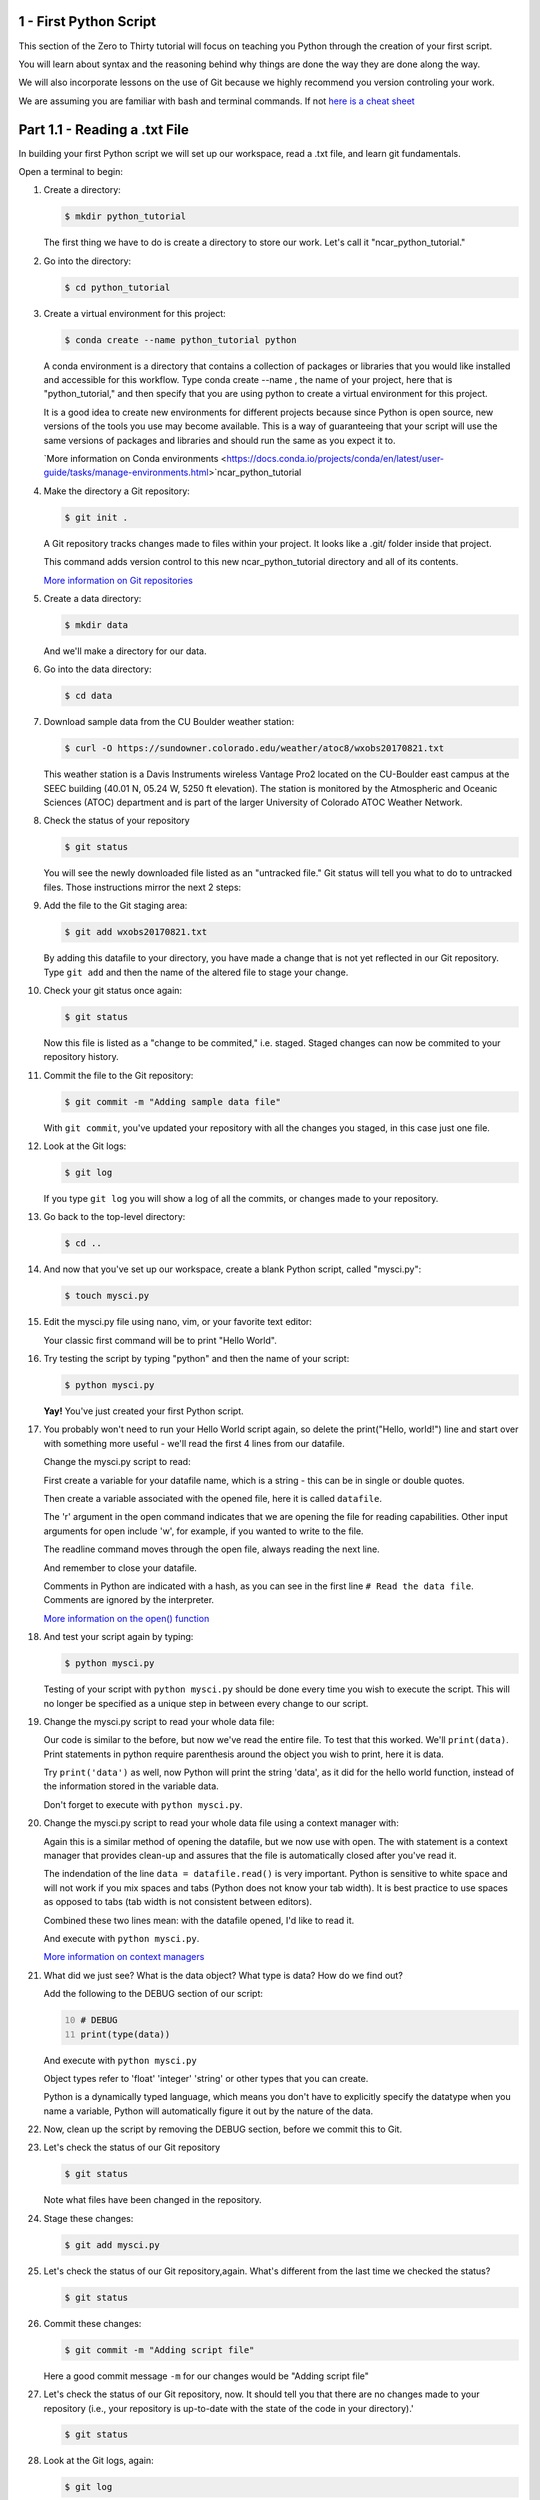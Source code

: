 .. title: part1_1
.. slug: part1_1
.. date: 2020-04-08 14:38:38 UTC-06:00
.. tags: 
.. category: 
.. link: 
.. description: 
.. type: text
.. hidetitle: True

=========================
1 - First Python Script
=========================

This section of the Zero to Thirty tutorial will focus on teaching you Python through the creation of your first script. 

You will learn about syntax and the reasoning behind why things are done the way they are done along the way. 

We will also incorporate lessons on the use of Git because we highly recommend you version controling your work.

We are assuming you are familiar with bash and terminal commands. If not `here is a cheat sheet <https://cheatography.com/davechild/cheat-sheets/linux-command-line/>`_

==============================
Part 1.1 - Reading a .txt File
==============================

In building your first Python script we will set up our workspace, read a .txt file, and learn git fundamentals.

Open a terminal to begin:

1. Create a directory:

   .. code-block:: bash 

      $ mkdir python_tutorial

   ..

   The first thing we have to do is create a directory to store our work. Let's call it "ncar_python_tutorial."

2. Go into the directory:

   .. code-block:: bash 

      $ cd python_tutorial

3. Create a virtual environment for this project:

   .. code-block:: bash 

     $ conda create --name python_tutorial python
    
   ..

   A conda environment is a directory that contains a collection of packages or libraries that you would like installed and accessible for this workflow. Type conda create --name , the name of your project, here that is "python_tutorial," and then specify that you are using python to create a virtual environment for this project.

   It is a good idea to create new environments for different projects because since Python is open source, new versions of the tools you use may become available. This is a way of guaranteeing that your script will use the same versions of packages and libraries and should run the same as you expect it to.

   `More information on Conda environments <https://docs.conda.io/projects/conda/en/latest/user-guide/tasks/manage-environments.html>`ncar_python_tutorial

4. Make the directory a Git repository:

   .. code-block:: bash 

      $ git init .

   ..

   A Git repository tracks changes made to files within your project. It looks like a .git/ folder inside that project.

   This command adds version control to this new ncar_python_tutorial directory and all of its contents.

   `More information on Git repositories <https://git-scm.com/book/en/v2/Git-Basics-Getting-a-Git-Repository>`_

5. Create a data directory:

   .. code-block:: bash 

      $ mkdir data

   ..

   And we'll make a directory for our data.

6. Go into the data directory:

   .. code-block:: bash 

      $ cd data

7. Download sample data from the CU Boulder weather station:

   .. code-block:: bash 

      $ curl -O https://sundowner.colorado.edu/weather/atoc8/wxobs20170821.txt

   ..

   This weather station is a Davis Instruments wireless Vantage Pro2 located on the CU-Boulder east campus at the SEEC building (40.01 N, 05.24 W, 5250 ft elevation). The station is monitored by the Atmospheric and Oceanic Sciences (ATOC) department and is part of the larger University of Colorado ATOC Weather Network.

8. Check the status of your repository

   .. code-block:: bash 

      $ git status

   ..

   You will see the newly downloaded file listed as an "untracked file." Git status will tell you what to do to untracked files. Those instructions mirror the next 2 steps:

9. Add the file to the Git staging area:

   .. code-block:: bash 

      $ git add wxobs20170821.txt

   ..

   By adding this datafile to your directory, you have made a change that is not yet reflected in our Git repository. Type ``git add`` and then the name of the altered file to stage your change.

10. Check your git status once again:

    .. code-block:: bash 

       $ git status

    ..

    Now this file is listed as a "change to be commited," i.e. staged. Staged changes can now be commited to your repository history.

11. Commit the file to the Git repository:

    .. code-block:: bash 

       $ git commit -m "Adding sample data file"

    ..

    With ``git commit``, you've updated your repository with all the changes you staged, in this case just one file.

12. Look at the Git logs:

    .. code-block:: bash 

       $ git log

    ..

    If you type ``git log`` you will show a log of all the commits, or changes made to your repository.

13. Go back to the top-level directory:

    .. code-block:: bash 

       $ cd ..

    ..

14. And now that you've set up our workspace, create a blank Python script, called "mysci.py":

    .. code-block:: bash 

       $ touch mysci.py

    ..

15. Edit the mysci.py file using nano, vim, or your favorite text editor:

    .. code-block:: python
       :linenos:

       print("Hello, world!")

    ..

    Your classic first command will be to print "Hello World".

16. Try testing the script by typing "python" and then the name of your script:

    .. code-block:: bash 

       $ python mysci.py

    ..

    **Yay!** You've just created your first Python script.


17. You probably won't need to run your Hello World script again, so delete the print("Hello, world!") line and start over with something more useful - we'll read the first 4 lines from our datafile.

    Change the mysci.py script to read:

    .. code-block:: python
       :linenos:

       # Read the data file
       filename = "data/wxobs20170821.txt"
       datafile = open(filename, 'r')

       print(datafile.readline())
       print(datafile.readline())
       print(datafile.readline())
       print(datafile.readline())

       datafile.close()

    ..

    First create a variable for your datafile name, which is a string - this can be in single or double quotes.

    Then create a variable associated with the opened file, here it is called ``datafile``.

    The 'r' argument in the open command indicates that we are opening the file for reading capabilities. Other input arguments for open include 'w', for example, if you wanted to write to the file.

    The readline command moves through the open file, always reading the next line.

    And remember to close your datafile.

    Comments in Python are indicated with a hash, as you can see in the first line ``# Read the data file``. Comments are ignored by the interpreter.

    `More information on the open() function <https://docs.python.org/3/library/functions.html#open>`_

18. And test your script again by typing:

    .. code-block:: bash 

       $ python mysci.py

    ..

    Testing of your script with ``python mysci.py`` should be done every time you wish to execute the script. This will no longer be specified as a unique step in between every change to our script.

19. Change the mysci.py script to read your whole data file:

    .. code-block:: python
       :linenos:

       # Read the data file
       filename = "data/wxobs20170821.txt"
       datafile = open(filename, 'r')
      
       data = datafile.read()
      
       datafile.close()

       # DEBUG
       print(data)
       print('data')

    ..

    Our code is similar to the before, but now we've read the entire file. To test that this worked. We'll ``print(data)``. Print statements in python require parenthesis around the object you wish to print, here it is data.

    Try ``print('data')`` as well, now Python will print the string 'data', as it did for the hello world function, instead of the information stored in the variable data.

    Don't forget to execute with ``python mysci.py``.

20. Change the mysci.py script to read your whole data file using a context manager with:

    .. code-block:: python
       :linenos:

       # Read the data file
       filename = "data/wxobs20170821.txt"
       with open(filename, 'r') as datafile:
          data = datafile.read()

       # DEBUG
       print(data)

    ..

    Again this is a similar method of opening the datafile, but we now use with open. The with statement is a context manager that provides clean-up and assures that the file is automatically closed after you've read it.

    The indendation of the line ``data = datafile.read()`` is very important. Python is sensitive to white space and will not work if you mix spaces and tabs (Python does not know your tab width). It is best practice to use spaces as opposed to tabs (tab width is not consistent between editors).

    Combined these two lines mean: with the datafile opened, I'd like to read it.

    And execute with ``python mysci.py``.

    `More information on context managers <https://book.pythontips.com/en/latest/context_managers.html>`_

21. What did we just see? What is the data object? What type is data? How do we find out?

    Add the following to the DEBUG section of our script:

    .. code:: python 
       :number-lines: 10

       # DEBUG
       print(type(data))

    ..

    And execute with ``python mysci.py``

    Object types refer to 'float' 'integer' 'string' or other types that you can create.

    Python is a dynamically typed language, which means you don't have to explicitly specify the datatype when you name a variable, Python will automatically figure it out by the nature of the data.

22. Now, clean up the script by removing the DEBUG section, before we commit this to Git.


23. Let's check the status of our Git repository

    .. code-block:: bash 

       $ git status

    ..

    Note what files have been changed in the repository.

24. Stage these changes:

    .. code-block:: bash 

       $ git add mysci.py

    ..

25. Let's check the status of our Git repository,again. What's different from the last time we checked the status?

    .. code-block:: bash 

       $ git status

    ..

26. Commit these changes:

    .. code-block:: bash 

       $ git commit -m "Adding script file"

    ..

    Here a good commit message ``-m`` for our changes would be "Adding script file"

27. Let's check the status of our Git repository, now. It should tell you that there are no changes made to your repository (i.e., your repository is up-to-date with the state of the code in your directory).'

    .. code-block:: bash 

       $ git status

    ..

28. Look at the Git logs, again:

    .. code-block:: bash 

       $ git log

    ..

    You can also print simplified logs with the ``--oneline`` option.


-----

That concludes the first lesson of this virtual tutorial.

In this section you set up a workspace by creating your directory, conda environment, and git repository. You downloaded a .txt file and read it using the Python commands of ``open()``, ``readline()``, ``read()``, ``close()``, and ``print()``, as well as the context manager ``with``. You should be familiar with the ``str`` datatype. You also used fundamental git commands such as ``git init``, ``git status``, ``git add``, ``git commit``, and ``git logs``.

-----

Suggested resources:

`Conda environments <https://docs.conda.io/projects/conda/en/latest/user-guide/tasks/manage-environments.html>`ncar_python_tutorial
`Git repositories <https://git-scm.com/book/en/v2/Git-Basics-Getting-a-Git-Repository>`_
`The open() function <https://docs.python.org/3/library/functions.html#open>`_
`Context managers <https://book.pythontips.com/en/latest/context_managers.html>`_

-----

Please continue to `Part 1.2 <link://slug/part1_2>`_. 

`Return to Outline <link://slug/index>`_

